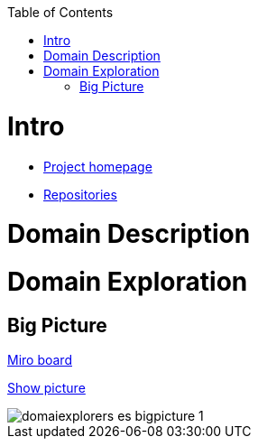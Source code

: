 :toc:
:toc-placement!:

toc::[]

= Intro

* https://explorers.bettersoftwaredesign.pl/[Project homepage]
* https://explorers.bettersoftwaredesign.pl/repositories.html[Repositories]

= Domain Description
//TBD

= Domain Exploration

== Big Picture

https://miro.com/app/board/o9J_lV31ycs=/[Miro board]

https://github.com/mwwojcik/mw-domainexplorers/blob/master/domain/img/domaiexplorers-es-bigpicture-1.jpg[Show picture,window="_blank"]

ifdef::env-github[]
++++
<a name="ordered">test </a>
++++
endif::env-github[]

image::domain/img/domaiexplorers-es-bigpicture-1.jpg[]

